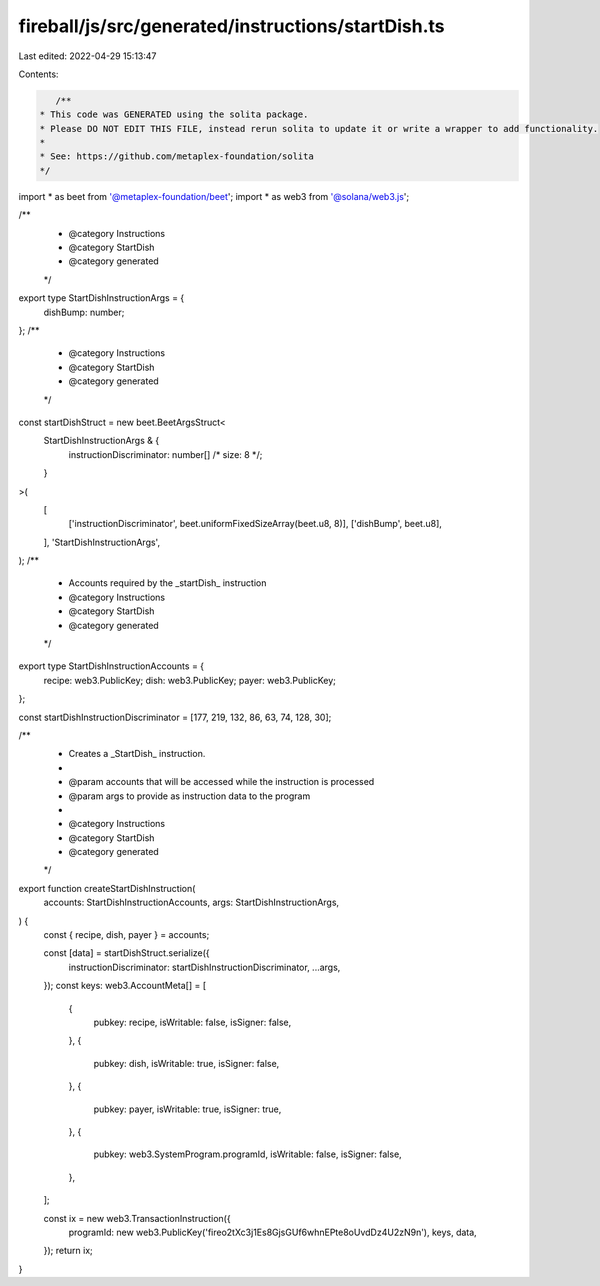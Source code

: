 fireball/js/src/generated/instructions/startDish.ts
===================================================

Last edited: 2022-04-29 15:13:47

Contents:

.. code-block:: ts

    /**
 * This code was GENERATED using the solita package.
 * Please DO NOT EDIT THIS FILE, instead rerun solita to update it or write a wrapper to add functionality.
 *
 * See: https://github.com/metaplex-foundation/solita
 */

import * as beet from '@metaplex-foundation/beet';
import * as web3 from '@solana/web3.js';

/**
 * @category Instructions
 * @category StartDish
 * @category generated
 */
export type StartDishInstructionArgs = {
  dishBump: number;
};
/**
 * @category Instructions
 * @category StartDish
 * @category generated
 */
const startDishStruct = new beet.BeetArgsStruct<
  StartDishInstructionArgs & {
    instructionDiscriminator: number[] /* size: 8 */;
  }
>(
  [
    ['instructionDiscriminator', beet.uniformFixedSizeArray(beet.u8, 8)],
    ['dishBump', beet.u8],
  ],
  'StartDishInstructionArgs',
);
/**
 * Accounts required by the _startDish_ instruction
 * @category Instructions
 * @category StartDish
 * @category generated
 */
export type StartDishInstructionAccounts = {
  recipe: web3.PublicKey;
  dish: web3.PublicKey;
  payer: web3.PublicKey;
};

const startDishInstructionDiscriminator = [177, 219, 132, 86, 63, 74, 128, 30];

/**
 * Creates a _StartDish_ instruction.
 *
 * @param accounts that will be accessed while the instruction is processed
 * @param args to provide as instruction data to the program
 *
 * @category Instructions
 * @category StartDish
 * @category generated
 */
export function createStartDishInstruction(
  accounts: StartDishInstructionAccounts,
  args: StartDishInstructionArgs,
) {
  const { recipe, dish, payer } = accounts;

  const [data] = startDishStruct.serialize({
    instructionDiscriminator: startDishInstructionDiscriminator,
    ...args,
  });
  const keys: web3.AccountMeta[] = [
    {
      pubkey: recipe,
      isWritable: false,
      isSigner: false,
    },
    {
      pubkey: dish,
      isWritable: true,
      isSigner: false,
    },
    {
      pubkey: payer,
      isWritable: true,
      isSigner: true,
    },
    {
      pubkey: web3.SystemProgram.programId,
      isWritable: false,
      isSigner: false,
    },
  ];

  const ix = new web3.TransactionInstruction({
    programId: new web3.PublicKey('fireo2tXc3j1Es8GjsGUf6whnEPte8oUvdDz4U2zN9n'),
    keys,
    data,
  });
  return ix;
}


